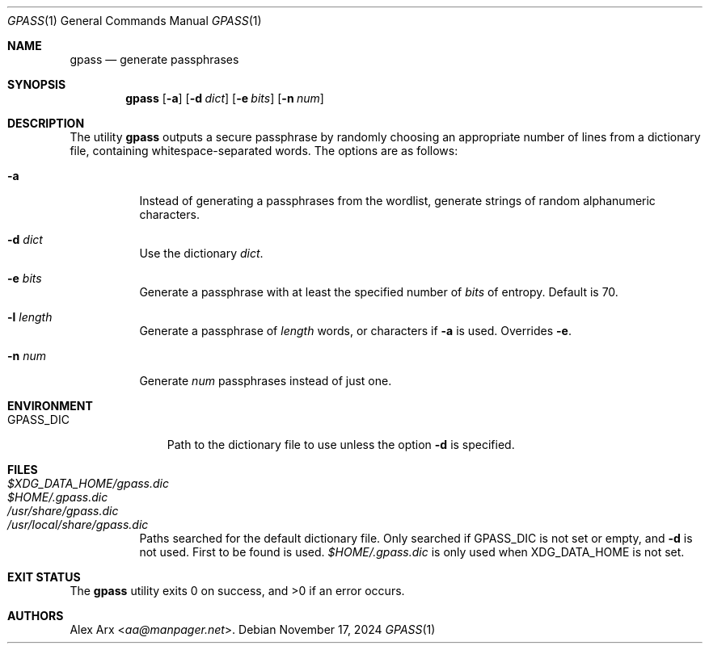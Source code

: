 .Dd November 17, 2024
.Dt GPASS 1
.Os
.Sh NAME
.Nm gpass
.Nd generate passphrases
.Sh SYNOPSIS
.Nm
.Op Fl a
.Op Fl d Ar dict
.Op Fl e Ar bits
.Op Fl n Ar num
.Sh DESCRIPTION
The utility
.Nm
outputs a secure passphrase by randomly choosing an appropriate number of lines
from a dictionary file, containing whitespace-separated words.
The options are as follows:
.Bl -tag -width Ds
.It Fl a
Instead of generating a passphrases from the wordlist, generate strings of
random alphanumeric characters.
.It Fl d Ar dict
Use the dictionary
.Ar dict .
.It Fl e Ar bits
Generate a passphrase with at least the specified number of
.Ar bits
of entropy.
Default is 70.
.It Fl l Ar length
Generate a passphrase of
.Ar length
words, or characters if
.Fl a
is used.
Overrides
.Fl e .
.It Fl n Ar num
Generate
.Ar num
passphrases instead of just one.
.El
.Sh ENVIRONMENT
.Bl -tag -width GPASS_DIC
.It Ev GPASS_DIC
Path to the dictionary file to use unless the option
.Fl d
is specified.
.El
.Sh FILES
.Bl -tag -width Ds -compact
.It Pa $XDG_DATA_HOME/gpass.dic
.It Pa $HOME/.gpass.dic
.It Pa /usr/share/gpass.dic
.It Pa /usr/local/share/gpass.dic
Paths searched for the default dictionary file.
Only searched if
.Ev GPASS_DIC
is not set or empty, and
.Fl d
is not used.
First to be found is used.
.Pa $HOME/.gpass.dic
is only used when
.Ev XDG_DATA_HOME
is not set.
.El
.Sh EXIT STATUS
.Ex -std
.Sh AUTHORS
.An Alex Arx Aq Mt aa@manpager.net .
